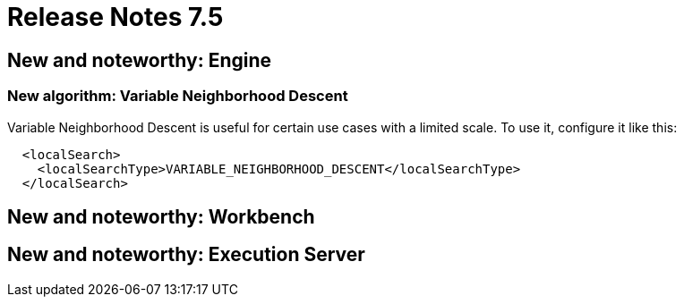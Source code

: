 = Release Notes 7.5
:awestruct-description: New and noteworthy, demos and status for OptaPlanner 7.5.
:awestruct-layout: releaseNotesBase
:awestruct-priority: 1.0
:awestruct-release_notes_version: 7.5
:awestruct-release_notes_version_qualifier: Final


[[NewAndNoteWorthyEngine]]
== New and noteworthy: Engine

=== New algorithm: Variable Neighborhood Descent

Variable Neighborhood Descent is useful for certain use cases with a limited scale.
To use it, configure it like this:

[source,xml,options="nowrap"]
----
  <localSearch>
    <localSearchType>VARIABLE_NEIGHBORHOOD_DESCENT</localSearchType>
  </localSearch>
----

[[NewAndNoteWorthyWorkbench]]
== New and noteworthy: Workbench

[[NewAndNoteWorthyExecutionServer]]
== New and noteworthy: Execution Server
